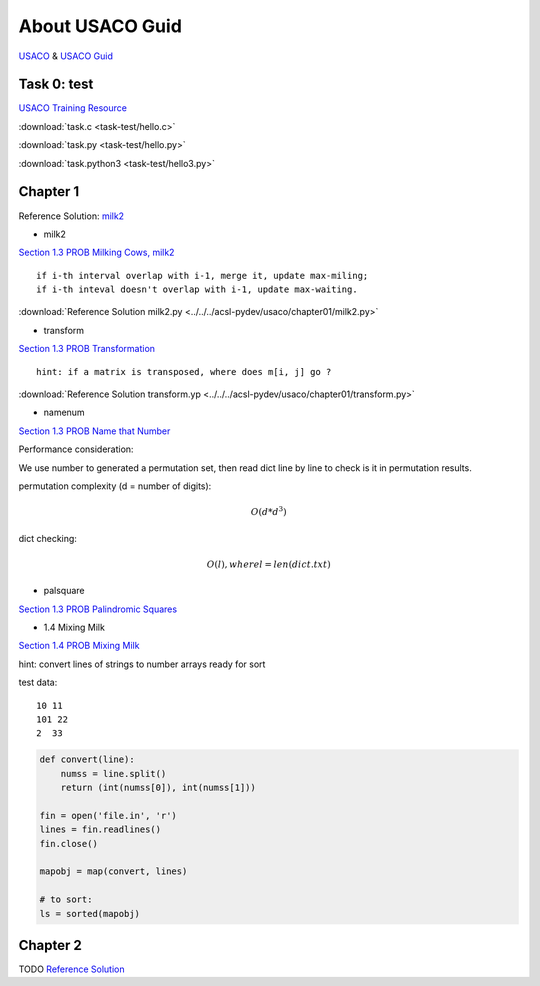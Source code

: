 About USACO Guid
================

`USACO <http://www.usaco.org/>`_ & `USACO Guid <https://usaco.guide/>`_

Task 0: test
------------

`USACO Training Resource <https://train.usaco.org/>`_

:download:`task.c <task-test/hello.c>`

:download:`task.py <task-test/hello.py>`

:download:`task.python3 <task-test/hello3.py>`

Chapter 1
---------

Reference Solution: `milk2 <https://github.com/odys-z/hello/tree/master/acsl-pydev/usaco/charpter01>`_

- milk2

`Section 1.3 PROB Milking Cows, milk2 <https://train.usaco.org/usacogate>`_

::

    if i-th interval overlap with i-1, merge it, update max-miling;
    if i-th inteval doesn't overlap with i-1, update max-waiting.

:download:`Reference Solution milk2.py <../../../acsl-pydev/usaco/chapter01/milk2.py>`

- transform

`Section 1.3 PROB Transformation <https://train.usaco.org/usacogate>`_

::

    hint: if a matrix is transposed, where does m[i, j] go ?

:download:`Reference Solution transform.yp <../../../acsl-pydev/usaco/chapter01/transform.py>`

- namenum

`Section 1.3 PROB Name that Number <https://train.usaco.org/usacogate>`_

Performance consideration:

We use number to generated a permutation set, then read dict line by line to check
is it in permutation results.

permutation complexity (d = number of digits):

.. math::

    O(d * d ^ 3)
..

dict checking:

.. math::

    O(l), where l = len(dict.txt)
..

- palsquare

`Section 1.3 PROB Palindromic Squares <https://train.usaco.org/usacogate>`_

- 1.4 Mixing Milk

`Section 1.4 PROB Mixing Milk <https://train.usaco.org/usacogate>`_

hint: convert lines of strings to number arrays ready for sort

test data::

   10 11
   101 22
   2  33

.. code-block:: python3

    def convert(line):
        numss = line.split()
        return (int(numss[0]), int(numss[1]))

    fin = open('file.in', 'r')
    lines = fin.readlines()
    fin.close()

    mapobj = map(convert, lines)

    # to sort:
    ls = sorted(mapobj)
..

Chapter 2
---------

TODO
`Reference Solution <https://github.com/odys-z/hello/tree/master/acsl-pydev/usaco/charpter02>`_
